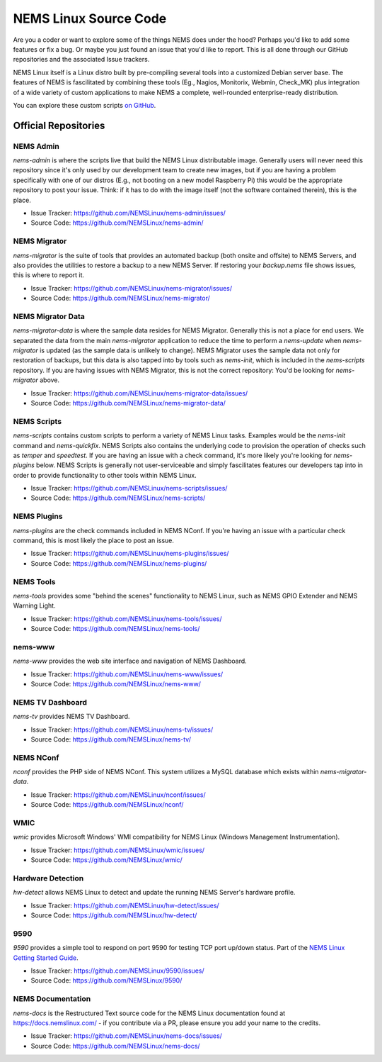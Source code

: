 NEMS Linux Source Code
======================

Are you a coder or want to explore some of the things NEMS does under
the hood? Perhaps you'd like to add some features or fix a bug. Or
maybe you just found an issue that you'd like to report. This is all
done through our GitHub repositories and the associated Issue trackers.

NEMS Linux itself is a Linux distro built by pre-compiling several tools
into a customized Debian server base. The features of NEMS is
fascilitated by combining these tools (Eg., Nagios, Monitorix,
Webmin, Check_MK) plus integration of a wide variety of custom applications
to make NEMS a complete, well-rounded enterprise-ready distribution.

You can explore these custom scripts `on GitHub
<https://github.com/NEMSLinux?tab=repositories>`__.

Official Repositories
---------------------

NEMS Admin
~~~~~~~~~~

`nems-admin` is where the scripts live that build the NEMS Linux distributable
image. Generally users will never need this repository since it's only used by
our development team to create new images, but if you are having a problem
specifically with one of our distros (E.g., not booting on a new model Raspberry
Pi) this would be the appropriate repository to post your issue. Think: if it
has to do with the image itself (not the software contained therein), this is
the place.

- Issue Tracker: https://github.com/NEMSLinux/nems-admin/issues/
- Source Code: https://github.com/NEMSLinux/nems-admin/

NEMS Migrator
~~~~~~~~~~~~~

`nems-migrator` is the suite of tools that provides an automated backup
(both onsite and offsite) to NEMS Servers, and also provides the utilities
to restore a backup to a new NEMS Server. If restoring your `backup.nems`
file shows issues, this is where to report it.

- Issue Tracker: https://github.com/NEMSLinux/nems-migrator/issues/
- Source Code: https://github.com/NEMSLinux/nems-migrator/

NEMS Migrator Data
~~~~~~~~~~~~~~~~~~

`nems-migrator-data` is where the sample data resides for NEMS Migrator.
Generally this is not a place for end users. We separated the data from
the main `nems-migrator` application to reduce the time to perform a
`nems-update` when `nems-migrator` is updated (as the sample data is
unlikely to change). NEMS Migrator uses the sample data not only for
restoration of backups, but this data is also tapped into by tools such
as `nems-init`, which is included in the `nems-scripts` repository. If you
are having issues with NEMS Migrator, this is not the correct repository:
You'd be looking for `nems-migrator` above.

- Issue Tracker: https://github.com/NEMSLinux/nems-migrator-data/issues/
- Source Code: https://github.com/NEMSLinux/nems-migrator-data/

NEMS Scripts
~~~~~~~~~~~~

`nems-scripts` contains custom scripts to perform a variety of NEMS Linux
tasks. Examples would be the `nems-init` command and `nems-quickfix`.
NEMS Scripts also contains the underlying code to provision the operation of
checks such as `temper` and `speedtest`. If you are having an issue with a
check command, it's more likely you're looking for `nems-plugins` below.
NEMS Scripts is generally not user-serviceable and simply fascilitates
features our developers tap into in order to provide functionality to other
tools within NEMS Linux.

- Issue Tracker: https://github.com/NEMSLinux/nems-scripts/issues/
- Source Code: https://github.com/NEMSLinux/nems-scripts/

NEMS Plugins
~~~~~~~~~~~~

`nems-plugins` are the check commands included in NEMS NConf. If you're
having an issue with a particular check command, this is most likely the
place to post an issue.

- Issue Tracker: https://github.com/NEMSLinux/nems-plugins/issues/
- Source Code: https://github.com/NEMSLinux/nems-plugins/

NEMS Tools
~~~~~~~~~~

`nems-tools` provides some "behind the scenes" functionality to NEMS Linux,
such as NEMS GPIO Extender and NEMS Warning Light.

- Issue Tracker: https://github.com/NEMSLinux/nems-tools/issues/
- Source Code: https://github.com/NEMSLinux/nems-tools/

nems-www
~~~~~~~~

`nems-www` provides the web site interface and navigation of NEMS Dashboard.

- Issue Tracker: https://github.com/NEMSLinux/nems-www/issues/
- Source Code: https://github.com/NEMSLinux/nems-www/

NEMS TV Dashboard
~~~~~~~~~~~~~~~~~

`nems-tv` provides NEMS TV Dashboard.

- Issue Tracker: https://github.com/NEMSLinux/nems-tv/issues/
- Source Code: https://github.com/NEMSLinux/nems-tv/

NEMS NConf
~~~~~~~~~~

`nconf` provides the PHP side of NEMS NConf. This system utilizes a MySQL
database which exists within `nems-migrator-data`.

- Issue Tracker: https://github.com/NEMSLinux/nconf/issues/
- Source Code: https://github.com/NEMSLinux/nconf/

WMIC
~~~~

`wmic` provides Microsoft Windows' WMI compatibility for NEMS Linux
(Windows Management Instrumentation).

- Issue Tracker: https://github.com/NEMSLinux/wmic/issues/
- Source Code: https://github.com/NEMSLinux/wmic/

Hardware Detection
~~~~~~~~~~~~~~~~~~

`hw-detect` allows NEMS Linux to detect and update the running NEMS
Server's hardware profile.

- Issue Tracker: https://github.com/NEMSLinux/hw-detect/issues/
- Source Code: https://github.com/NEMSLinux/hw-detect/

9590
~~~~

`9590` provides a simple tool to respond on port 9590 for testing TCP
port up/down status. Part of the `NEMS Linux Getting Started Guide <https://docs.nemslinux.com/>`__.

- Issue Tracker: https://github.com/NEMSLinux/9590/issues/
- Source Code: https://github.com/NEMSLinux/9590/

NEMS Documentation
~~~~~~~~~~~~~~~~~~

`nems-docs` is the Restructured Text source code for the NEMS Linux
documentation found at https://docs.nemslinux.com/ - if you contribute
via a PR, please ensure you add your name to the credits.

- Issue Tracker: https://github.com/NEMSLinux/nems-docs/issues/
- Source Code: https://github.com/NEMSLinux/nems-docs/
